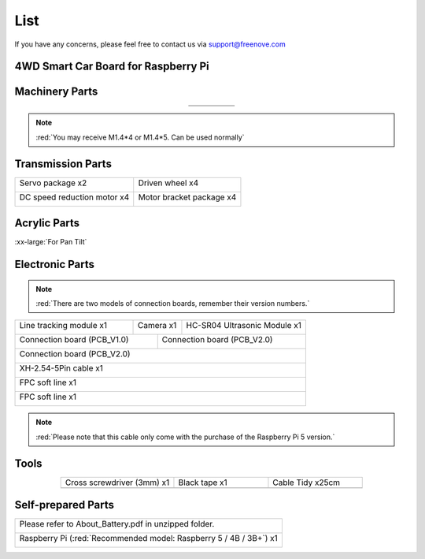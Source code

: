 ##############################################################################
List
##############################################################################

If you have any concerns, please feel free to contact us via support@freenove.com

4WD Smart Car Board for Raspberry Pi
****************************************************************

.. image:: ../_static/imgs/List/List00.png
  :width: 45%

.. image:: ../_static/imgs/List/List01.png
  :width: 45%
  
Machinery Parts
****************************************************************

.. list-table::
   :align: center

   * - |List02|
     - |List03|
     - |List04|
     - |List05|
     - |List06|

   * - |List07|
     - |List08|
     - |List09|
     - |List10|
     - 

.. |List02| image:: ../_static/imgs/List/List02.png
.. |List03| image:: ../_static/imgs/List/List03.png
.. |List04| image:: ../_static/imgs/List/List04.png
.. |List05| image:: ../_static/imgs/List/List05.png
.. |List06| image:: ../_static/imgs/List/List06.png
.. |List07| image:: ../_static/imgs/List/List07.png
.. |List08| image:: ../_static/imgs/List/List08.png
.. |List09| image:: ../_static/imgs/List/List09.png
.. |List10| image:: ../_static/imgs/List/List10.png

.. note::
    
    :red:`You may receive M1.4*4 or M1.4*5. Can be used normally`

Transmission Parts
****************************************************************

+-----------------------------------+-----------------------------------+
| Servo package x2                  | Driven wheel x4                   |     
|                                   |                                   |       
|  |List11|                         |  |List12|                         |                                                                  
+-----------------------------------+-----------------------------------+
| DC speed reduction motor x4       | Motor bracket package  x4         |     
|                                   |                                   |       
|  |List13|                         |  |List14|                         |       
+-----------------------------------+-----------------------------------+

.. |List11| image:: ../_static/imgs/List/List11.png
.. |List12| image:: ../_static/imgs/List/List12.png
.. |List13| image:: ../_static/imgs/List/List13.png
.. |List14| image:: ../_static/imgs/List/List14.png

Acrylic Parts
****************************************************************

.. container:: centered
    
    :xx-large:`For Pan Tilt`

.. image:: ../_static/imgs/List/List15.png
    :align: center
    :width: 50%
  
Electronic Parts
****************************************************************

.. note::

  :red:`There are two models of connection boards, remember their version numbers.`
+---------------------------+---------------------------------+-----------------------------+
|  Line tracking module x1  |  Camera x1                      | HC-SR04 Ultrasonic Module x1|   
|                           |                                 |                             |   
|    |List16|               |   |List17|                      |   |List18|                  |   
+---------------------------+----------------+----------------+-----------------------------+
| Connection board (PCB_V1.0)                |  Connection board (PCB_V2.0)                 |   
|                                            |                                              |   
|    |List19|                                |    |List20|                                  |   
+--------------------------------------------+----------------------------------------------+
|  Connection board (PCB_V2.0)                                                              |   
|                                                                                           |   
|    |List21|                                                                               |   
+-------------------------------------------------------------------------------------------+
|  XH-2.54-5Pin cable x1                                                                    |   
|                                                                                           |   
|    |List22|                                                                               |   
+-------------------------------------------------------------------------------------------+
|  FPC soft line x1                                                                         |   
|                                                                                           |   
|    |List23|                                                                               |   
+-------------------------------------------------------------------------------------------+
|  FPC soft line x1                                                                         |   
|                                                                                           |   
|    |List24|                                                                               |   
+-------------------------------------------------------------------------------------------+

.. note:: 

    :red:`Please note that this cable only come with the purchase of the Raspberry Pi 5 version.`

.. |List16| image:: ../_static/imgs/List/List16.png
.. |List17| image:: ../_static/imgs/List/List17.png
.. |List18| image:: ../_static/imgs/List/List18.png
.. |List19| image:: ../_static/imgs/List/List19.png
.. |List20| image:: ../_static/imgs/List/List20.png
.. |List21| image:: ../_static/imgs/List/List21.png
.. |List22| image:: ../_static/imgs/List/List22.png
.. |List23| image:: ../_static/imgs/List/List23.png
.. |List24| image:: ../_static/imgs/List/List24.png

Tools
****************************************************************

.. list-table::
   :align: center
   :widths: 60 50 50

   * - Cross screwdriver (3mm) x1
     - Black tape x1
     - Cable Tidy x25cm

   * - |List25|
     - |List26|
     - |List27|

.. |List25| image:: ../_static/imgs/List/List25.png
    :width: 70%
.. |List26| image:: ../_static/imgs/List/List26.png
.. |List27| image:: ../_static/imgs/List/List27.png

Self-prepared Parts
****************************************************************

+-------------------------------------------------------------------------------------------+
| Please refer to About_Battery.pdf in unzipped folder.                                     |   
|                                                                                           |   
|    |List28|                                                                               |   
+-------------------------------------------------------------------------------------------+
| Raspberry Pi (:red:`Recommended model: Raspberry 5 / 4B / 3B+`) x1                        |   
|                                                                                           |   
|    |List29|                                                                               |   
+-------------------------------------------------------------------------------------------+

.. |List28| image:: ../_static/imgs/List/List28.png
  :width: 60%
.. |List29| image:: ../_static/imgs/List/List29.png